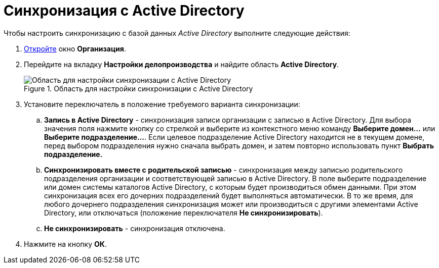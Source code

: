 = Синхронизация с Active Directory

.Чтобы настроить синхронизацию с базой данных _Active Directory_ выполните следующие действия:
. xref:staff_Organization_add.adoc[Откройте] окно *Организация*.
. Перейдите на вкладку *Настройки делопроизводства* и найдите область *Active Directory*.
+
.Область для настройки синхронизации с Active Directory
image::staff_Organization_active_directory.png[Область для настройки синхронизации с Active Directory]
+
. Установите переключатель в положение требуемого варианта синхронизации:
+
.. *Запись в Active Directory* - синхронизация записи организации с записью в Active Directory. Для выбора значения поля нажмите кнопку со стрелкой и выберите из контекстного меню команду *Выберите домен...* или *Выберите подразделение...*. Если целевое подразделение Active Directory находится не в текущем домене, перед выбором подразделения нужно сначала выбрать домен, и затем повторно использовать пункт *Выбрать подразделение.*
.. *Синхронизировать вместе с родительской записью* - синхронизация между записью родительского подразделения организации и соответствующей записью в Active Directory. В поле выберите подразделение или домен системы каталогов Active Directory, с которым будет производиться обмен данными. При этом синхронизация всех его дочерних подразделений будет выполняться автоматически. В то же время, для любого дочернего подразделения синхронизация может или производиться с другими элементами Active Directory, или отключаться (положение переключателя *Не синхронизировать*).
.. *Не синхронизировать* - синхронизация отключена.
+
. Нажмите на кнопку *ОК*.

